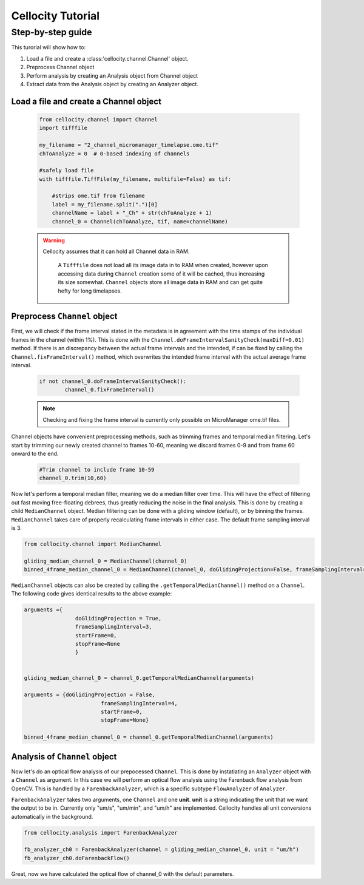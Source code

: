 Cellocity Tutorial
==================

Step-by-step guide
------------------

This turorial will show how to:

1. Load a file and create a :class:'cellocity.channel.Channel' object. 
2. Preprocess Channel object
3. Perform analysis by creating an Analysis object from Channel object 
4. Extract data from the Analysis object by creating an Analyzer object.

Load a file and create a Channel object
+++++++++++++++++++++++++++++++++++++++
 .. code-block:: python
    
    from cellocity.channel import Channel
    import tifffile

    my_filename = "2_channel_micromanager_timelapse.ome.tif"
    chToAnalyze = 0  # 0-based indexing of channels

    #safely load file
    with tifffile.TiffFile(my_filename, multifile=False) as tif:

        #strips ome.tif from filename
        label = my_filename.split(".")[0]
        channelName = label + "_Ch" + str(chToAnalyze + 1)
        channel_0 = Channel(chToAnalyze, tif, name=channelName)
        
 .. warning::
 
    Cellocity assumes that it can hold all Channel data in RAM.
    
	A ``Tifffile`` does not load all its image data in to RAM when created, however
	upon accessing data during ``Channel`` creation some of it will be cached, thus
	increasing its size somewhat. ``Channel`` objects store all image data in RAM and
	can get quite hefty for long timelapses.
    
    
Preprocess ``Channel`` object
+++++++++++++++++++++++++++++

First, we will check if the frame interval stated in the metadata is in agreement with
the time stamps of the individual frames in the channel (within 1%). This is done with the
``Channel.doFrameIntervalSanityCheck(maxDiff=0.01)`` method. If there is an discrepancy between
the actual frame intervals and the intended, if can be fixed by calling the 
``Channel.fixFrameInterval()`` method, which overwrites the intended frame interval with the actual
average frame interval.

  .. code-block:: python
  
	if not channel_0.doFrameIntervalSanityCheck():
		channel_0.fixFrameInterval()

  .. note::
	Checking and fixing the frame interval is currently only possible on MicroManager ome.tif files.

Channel objects have convenient preprocessing methods, such as trimming frames
and temporal median filtering. Let's start by trimming our newly created channel to
frames 10-60, meaning we discard frames 0-9 and from frame 60 onward to the end.

 .. code-block:: python
	
	#Trim channel to include frame 10-59
	channel_0.trim(10,60)


Now let's perform a temporal median filter, meaning we do a median filter over time.
This will have the effect of filtering out fast moving free-floating debrees, thus 
greatly reducing the noise in the final analysis. This is done by creating a child ``MedianChannel``
object. Median filitering can be done with a gliding window (default), or by binning the frames.
``MedianChannel`` takes care of properly recalculating frame intervals in either case. The default 
frame sampling interval is 3.

.. code-block:: python
	
	from cellocity.channel import MedianChannel

	gliding_median_channel_0 = MedianChannel(channel_0)
	binned_4frame_median_channel_0 = MedianChannel(channel_0, doGlidingProjection=False, frameSamplingInterval=4)
	

``MedianChannel`` objects can also be created by calling the ``.getTemporalMedianChannel()`` method on a ``Channel``.
The following code gives identical results to the above example:

.. code-block:: python
	
	arguments ={
			doGlidingProjection = True,
			frameSamplingInterval=3,
			startFrame=0,
			stopFrame=None
			}

	
	gliding_median_channel_0 = channel_0.getTemporalMedianChannel(arguments)
	
	arguments = {doGlidingProjection = False,
				frameSamplingInterval=4,
				startFrame=0,
				stopFrame=None}

	binned_4frame_median_channel_0 = channel_0.getTemporalMedianChannel(arguments)

Analysis of ``Channel`` object
++++++++++++++++++++++++++++++

Now let's do an optical flow analysis of our prepocessed ``Channel``. This is done
by instatiating an ``Analyzer`` object with a ``Channel`` as argument. In this case we
will perform an optical flow analysis using the Farenback flow analysis from OpenCV. This
is handled by a ``FarenbackAnalyzer``, which is a specific subtype ``FlowAnalyzer`` of ``Analyzer``.

``FarenbackAnalyzer`` takes two arguments, one ``Channel`` and one **unit**. **unit** is a string
indicating the unit that we want the output to be in. Currently only "um/s", "um/min", and "um/h" are
implemented. Cellocity handles all unit conversions automatically in the background.


.. code-block:: python

	from cellocity.analysis import FarenbackAnalyzer
	
	fb_analyzer_ch0 = FarenbackAnalyzer(channel = gliding_median_channel_0, unit = "um/h")
	fb_analyzer_ch0.doFarenbackFlow()
	
Great, now we have calculated the optical flow of channel_0 with the default parameters.

	
	



